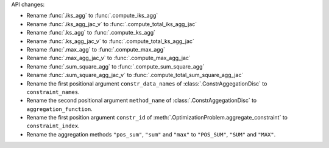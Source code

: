 API changes:

- Rename :func:`.iks_agg` to :func:`.compute_iks_agg`
- Rename :func:`.iks_agg_jac_v` to :func:`.compute_total_iks_agg_jac`
- Rename :func:`.ks_agg` to :func:`.compute_ks_agg`
- Rename :func:`.ks_agg_jac_v` to :func:`.compute_total_ks_agg_jac`
- Rename :func:`.max_agg` to :func:`.compute_max_agg`
- Rename :func:`.max_agg_jac_v` to :func:`.compute_max_agg_jac`
- Rename :func:`.sum_square_agg` to :func:`.compute_sum_square_agg`
- Rename :func:`.sum_square_agg_jac_v` to :func:`.compute_total_sum_square_agg_jac`
- Rename the first positional argument ``constr_data_names`` of :class:`.ConstrAggegationDisc` to ``constraint_names``.
- Rename the second positional argument ``method_name`` of :class:`.ConstrAggegationDisc` to ``aggregation_function``.
- Rename the first position argument ``constr_id`` of :meth:`.OptimizationProblem.aggregate_constraint` to ``constraint_index``.
- Rename the aggregation methods ``"pos_sum"``, ``"sum"`` and ``"max"`` to ``"POS_SUM"``, ``"SUM"`` and ``"MAX"``.
